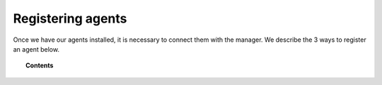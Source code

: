 .. _connecting_agents:

Registering agents
==============================

Once we have our agents installed, it is necessary to connect them with the manager. We describe the 3 ways to register an agent below.

.. topic:: Contents

    .. toctree::
        :maxdepth: 1

        register_agent_manual
        register_agent_authd
        register_agent_api
